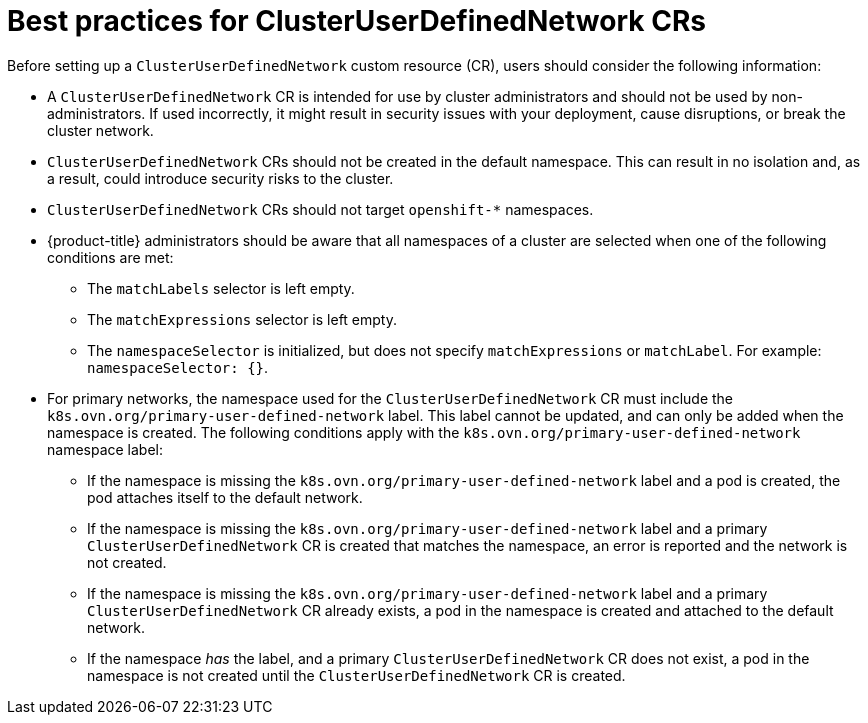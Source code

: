 //module included in the following assembly:
//
// * networking/multiple_networks/primary_networks/about-user-defined-networks.adoc

:_mod-docs-content-type: CONCEPT
[id="considerations-for-cudn_{context}"]
= Best practices for ClusterUserDefinedNetwork CRs

Before setting up a `ClusterUserDefinedNetwork` custom resource (CR), users should consider the following information:

* A `ClusterUserDefinedNetwork` CR is intended for use by cluster administrators and should not be used by non-administrators. If used incorrectly, it might result in security issues with your deployment, cause disruptions, or break the cluster network. 

* `ClusterUserDefinedNetwork` CRs should not be created in the default namespace. This can result in no isolation and, as a result, could introduce security risks to the cluster.

* `ClusterUserDefinedNetwork` CRs should not target `openshift-*` namespaces.

* {product-title} administrators should be aware that all namespaces of a cluster are selected when one of the following conditions are met:

** The `matchLabels` selector is left empty.
** The `matchExpressions` selector is left empty.
** The `namespaceSelector` is initialized, but does not specify `matchExpressions` or `matchLabel`. For example: `namespaceSelector: {}`.

* For primary networks, the namespace used for the `ClusterUserDefinedNetwork` CR must include the `k8s.ovn.org/primary-user-defined-network` label. This label cannot be updated, and can only be added when the namespace is created. The following conditions apply with the `k8s.ovn.org/primary-user-defined-network` namespace label:

** If the namespace is missing the `k8s.ovn.org/primary-user-defined-network` label and a pod is created, the pod attaches itself to the default network.

** If the namespace is missing the `k8s.ovn.org/primary-user-defined-network` label and a primary `ClusterUserDefinedNetwork` CR is created that matches the namespace, an error is reported and the network is not created.

** If the namespace is missing the `k8s.ovn.org/primary-user-defined-network` label and a primary `ClusterUserDefinedNetwork` CR already exists, a pod in the namespace is created and attached to the default network.

** If the namespace _has_ the label, and a primary `ClusterUserDefinedNetwork` CR does not exist, a pod in the namespace is not created until the `ClusterUserDefinedNetwork` CR is created.